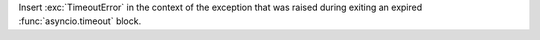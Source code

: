 Insert :exc:`TimeoutError` in the context of the exception that was raised
during exiting an expired :func:`asyncio.timeout` block.
